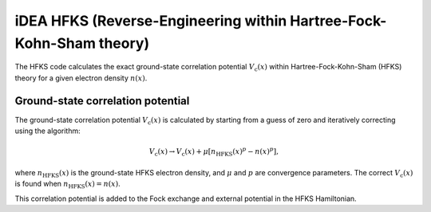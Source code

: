 iDEA HFKS (Reverse-Engineering within Hartree-Fock-Kohn-Sham theory)
====================================================================
The HFKS code calculates the exact ground-state correlation potential :math:`V_{\mathrm{c}}(x)` within Hartree-Fock-Kohn-Sham (HFKS) theory for a given electron density :math:`n(x)`. 

Ground-state correlation potential
----------------------------------
The ground-state correlation potential :math:`V_{\mathrm{c}}(x)` is calculated by starting from a guess of zero and iteratively correcting using the algorithm:

.. math:: V_{\mathrm{c}}(x) \rightarrow V_{\mathrm{c}}(x) + \mu [n_{\mathrm{HFKS}}(x)^{p} - n(x)^{p}],

where :math:`n_{\mathrm{HFKS}}(x)` is the ground-state HFKS electron density, and :math:`\mu` and :math:`p` are convergence parameters. The correct :math:`V_{\mathrm{c}}(x)` is found when :math:`n_{\mathrm{HFKS}}(x) = n(x)`.

This correlation potential is added to the Fock exchange and external potential in the HFKS Hamiltonian. 

